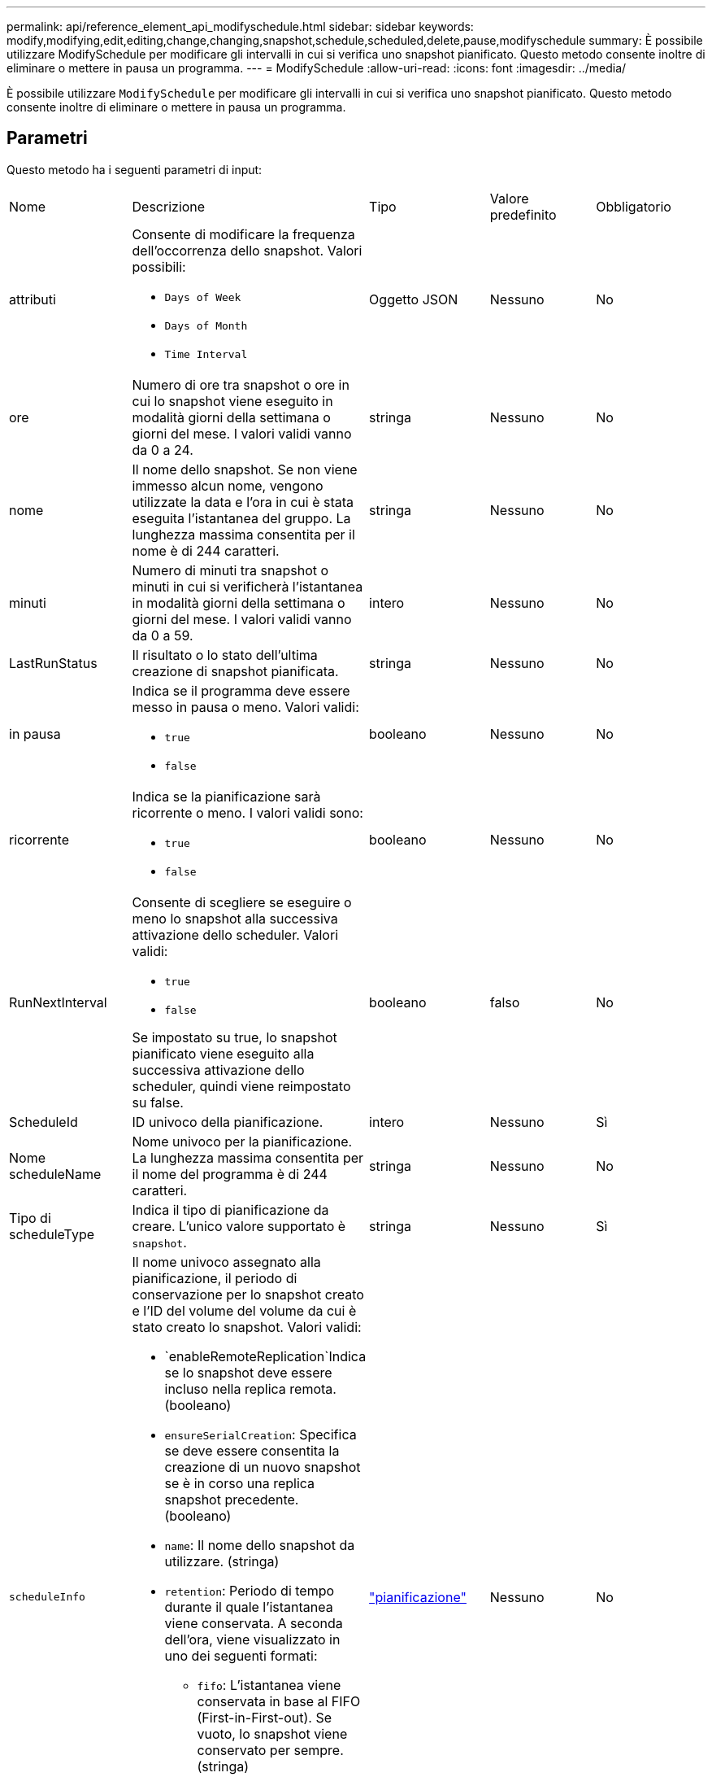 ---
permalink: api/reference_element_api_modifyschedule.html 
sidebar: sidebar 
keywords: modify,modifying,edit,editing,change,changing,snapshot,schedule,scheduled,delete,pause,modifyschedule 
summary: È possibile utilizzare ModifySchedule per modificare gli intervalli in cui si verifica uno snapshot pianificato. Questo metodo consente inoltre di eliminare o mettere in pausa un programma. 
---
= ModifySchedule
:allow-uri-read: 
:icons: font
:imagesdir: ../media/


[role="lead"]
È possibile utilizzare `ModifySchedule` per modificare gli intervalli in cui si verifica uno snapshot pianificato. Questo metodo consente inoltre di eliminare o mettere in pausa un programma.



== Parametri

Questo metodo ha i seguenti parametri di input:

|===


| Nome | Descrizione | Tipo | Valore predefinito | Obbligatorio 


 a| 
attributi
 a| 
Consente di modificare la frequenza dell'occorrenza dello snapshot. Valori possibili:

* `Days of Week`
* `Days of Month`
* `Time Interval`

 a| 
Oggetto JSON
 a| 
Nessuno
 a| 
No



 a| 
ore
 a| 
Numero di ore tra snapshot o ore in cui lo snapshot viene eseguito in modalità giorni della settimana o giorni del mese. I valori validi vanno da 0 a 24.
 a| 
stringa
 a| 
Nessuno
 a| 
No



 a| 
nome
 a| 
Il nome dello snapshot. Se non viene immesso alcun nome, vengono utilizzate la data e l'ora in cui è stata eseguita l'istantanea del gruppo. La lunghezza massima consentita per il nome è di 244 caratteri.
 a| 
stringa
 a| 
Nessuno
 a| 
No



 a| 
minuti
 a| 
Numero di minuti tra snapshot o minuti in cui si verificherà l'istantanea in modalità giorni della settimana o giorni del mese. I valori validi vanno da 0 a 59.
 a| 
intero
 a| 
Nessuno
 a| 
No



| LastRunStatus | Il risultato o lo stato dell'ultima creazione di snapshot pianificata. | stringa | Nessuno | No 


 a| 
in pausa
 a| 
Indica se il programma deve essere messo in pausa o meno. Valori validi:

* `true`
* `false`

 a| 
booleano
 a| 
Nessuno
 a| 
No



 a| 
ricorrente
 a| 
Indica se la pianificazione sarà ricorrente o meno. I valori validi sono:

* `true`
* `false`

 a| 
booleano
 a| 
Nessuno
 a| 
No



 a| 
RunNextInterval
 a| 
Consente di scegliere se eseguire o meno lo snapshot alla successiva attivazione dello scheduler. Valori validi:

* `true`
* `false`


Se impostato su true, lo snapshot pianificato viene eseguito alla successiva attivazione dello scheduler, quindi viene reimpostato su false.
 a| 
booleano
 a| 
falso
 a| 
No



 a| 
ScheduleId
 a| 
ID univoco della pianificazione.
 a| 
intero
 a| 
Nessuno
 a| 
Sì



 a| 
Nome scheduleName
 a| 
Nome univoco per la pianificazione. La lunghezza massima consentita per il nome del programma è di 244 caratteri.
 a| 
stringa
 a| 
Nessuno
 a| 
No



 a| 
Tipo di scheduleType
 a| 
Indica il tipo di pianificazione da creare. L'unico valore supportato è `snapshot`.
 a| 
stringa
 a| 
Nessuno
 a| 
Sì



 a| 
`scheduleInfo`
 a| 
Il nome univoco assegnato alla pianificazione, il periodo di conservazione per lo snapshot creato e l'ID del volume del volume da cui è stato creato lo snapshot. Valori validi:

* `enableRemoteReplication`Indica se lo snapshot deve essere incluso nella replica remota. (booleano)
* `ensureSerialCreation`: Specifica se deve essere consentita la creazione di un nuovo snapshot se è in corso una replica snapshot precedente. (booleano)
* `name`: Il nome dello snapshot da utilizzare. (stringa)
* `retention`: Periodo di tempo durante il quale l'istantanea viene conservata. A seconda dell'ora, viene visualizzato in uno dei seguenti formati:
+
** `fifo`: L'istantanea viene conservata in base al FIFO (First-in-First-out). Se vuoto, lo snapshot viene conservato per sempre. (stringa)
** "HH:mm:ss"


* `volumeID`: L'ID del volume da includere nello snapshot. (intero)
* `volumes`: Un elenco di ID volume da includere nello snapshot di gruppo. (array intero)

 a| 
link:reference_element_api_schedule.html["pianificazione"^]
 a| 
Nessuno
 a| 
No



 a| 
SnapMirrorLabel
 a| 
Etichetta utilizzata dal software SnapMirror per specificare il criterio di conservazione delle snapshot su un endpoint SnapMirror.
 a| 
stringa
 a| 
Nessuno
 a| 
No



 a| 
ToDeleted
 a| 
Indica se la pianificazione è contrassegnata per l'eliminazione. Valori validi:

* `true`
* `false`

 a| 
booleano
 a| 
Nessuno
 a| 
No



 a| 
Data di inizio
 a| 
Indica la data alla prima volta in cui inizia o inizierà la pianificazione.
 a| 
Stringa di dati ISO 8601
 a| 
Nessuno
 a| 
No



 a| 
monthdays
 a| 
I giorni del mese in cui verrà creata un'istantanea. I valori validi vanno da 1 a 31.
 a| 
array intero
 a| 
Nessuno
 a| 
Sì



 a| 
giorni feriali
 a| 
Giorno della settimana in cui deve essere creata l'istantanea. Il giorno della settimana inizia la domenica con il valore 0 e un offset di 1.
 a| 
stringa
 a| 
Nessuno
 a| 
No

|===


== Valore restituito

Questo metodo ha il seguente valore restituito:

|===


| Nome | Descrizione | Tipo 


 a| 
pianificazione
 a| 
Oggetto contenente gli attributi di pianificazione modificati.
 a| 
xref:reference_element_api_schedule.adoc[pianificazione]

|===


== Esempio di richiesta

[listing]
----
{
  "method": "ModifySchedule",
  "params": {
    "scheduleName" : "Chicago",
    "scheduleID" : 3
    },
  "id": 1
}
----


== Esempio di risposta

[listing]
----
{
  "id": 1,
  "result": {
    "schedule": {
      "attributes": {
        "frequency": "Days Of Week"
            },
      "hasError": false,
      "hours": 5,
      "lastRunStatus": "Success",
      "lastRunTimeStarted": null,
      "minutes": 0,
      "monthdays": [],
      "paused": false,
      "recurring": true,
      "runNextInterval": false,
      "scheduleID": 3,
      "scheduleInfo": {
        "volumeID": "2"
            },
      "scheduleName": "Chicago",
      "scheduleType": "Snapshot",
      "startingDate": null,
      "toBeDeleted": false,
      "weekdays": [
        {
          "day": 2,
          "offset": 1
      }
      ]
    }
  }
}
----


== Novità dalla versione

9.6
